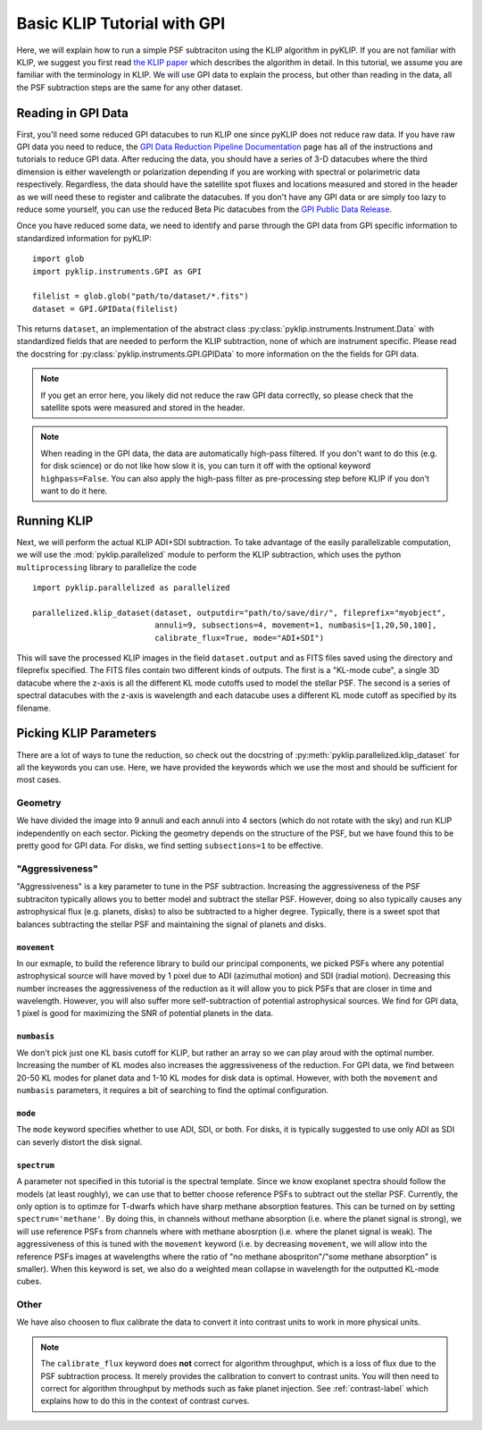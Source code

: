 .. _basic-tutorial-label:

Basic KLIP Tutorial with GPI
==============
Here, we will explain how to run a simple PSF subtraciton using the KLIP algorithm in pyKLIP. If you are not familiar
with KLIP, we suggest you first read `the KLIP paper <http://arxiv.org/abs/1207.4197>`_ which describes the algorithm
in detail. In this tutorial, we assume you are familiar with the terminology in KLIP. We will use GPI
data to explain the process, but other than reading in the data, all the PSF subtraction steps are the same for
any other dataset.

Reading in GPI Data
--------------------


First, you'll need some reduced GPI datacubes to run KLIP one since pyKLIP does not reduce raw data.
If you have raw GPI data you need to reduce, the
`GPI Data Reduction Pipeline Documentation <http://docs.planetimager.org/pipeline/>`_ page has all of the instructions
and tutorials to reduce GPI data. After reducing the data, you should have a series of 3-D datacubes where the third
dimension is either wavelength or polarization depending if you are working with spectral or polarimetric data
respectively. Regardless, the data should have the satellite spot fluxes and locations measured and stored in the header
as we will need these to register and calibrate the datacubes.
If you don't have any GPI data or are simply too lazy to reduce some yourself,
you can use the reduced Beta Pic datacubes from the
`GPI Public Data Release <https://www.gemini.edu/sciops/instruments/gpi/public-data>`_.

Once you have reduced some data, we need to identify and parse through the GPI data from GPI specific information
to standardized information for pyKLIP::

    import glob
    import pyklip.instruments.GPI as GPI

    filelist = glob.glob("path/to/dataset/*.fits")
    dataset = GPI.GPIData(filelist)

This returns ``dataset``, an implementation of the abstract class :py:class:`pyklip.instruments.Instrument.Data` with standardized fields
that are needed to perform the KLIP subtraction, none of which are instrument specific.
Please read the docstring for :py:class:`pyklip.instruments.GPI.GPIData` to more information on the the fields for GPI data.

.. note::
    If you get an error here, you likely did not reduce the raw GPI data correctly, so please check that the satellite spots
    were measured and stored in the header.

.. note::
    When reading in the GPI data, the data are automatically high-pass filtered. If you don't want to do this
    (e.g. for disk science) or do not like how slow it is, you can turn it off with the optional keyword
    ``highpass=False``. You can also apply the high-pass filter as pre-processing step before KLIP if you
    don't want to do it here.

Running KLIP
-------------

Next, we will perform the actual KLIP ADI+SDI subtraction. To take advantage of the easily parallelizable computation, we will use the
:mod:`pyklip.parallelized` module to perform the KLIP subtraction, which uses the python ``multiprocessing`` library to parallelize the code
::

    import pyklip.parallelized as parallelized

    parallelized.klip_dataset(dataset, outputdir="path/to/save/dir/", fileprefix="myobject",
                              annuli=9, subsections=4, movement=1, numbasis=[1,20,50,100],
                              calibrate_flux=True, mode="ADI+SDI")

This will save the processed KLIP images in the field ``dataset.output`` and as FITS files saved using the directory and fileprefix
specified. The FITS files contain two different kinds of outputs. The first is a "KL-mode cube", a single 3D datacube where the z-axis is all the
different KL mode cutoffs used to model the stellar PSF. The second is a series of spectral datacubes with the z-axis is wavelength and each datacube
uses a different KL mode cutoff as specified by its filename.

Picking KLIP Parameters
------------------------
There are a lot of ways to tune the reduction, so check out the docstring of :py:meth:`pyklip.parallelized.klip_dataset` for
all the keywords you can use.
Here, we have provided the keywords which we use the most and should be sufficient for most
cases.

Geometry
^^^^^^^^
We have divided the image into 9 annuli and each annuli into 4
sectors (which do not rotate with the sky) and run KLIP independently on each sector.
Picking the geometry depends on the structure of the PSF, but we have
found this to be pretty good for GPI data. For disks, we find setting ``subsections=1`` to be effective.

"Aggressiveness"
^^^^^^^^^^^^^^^^
"Aggressiveness" is a key parameter to tune in the PSF subtraction. Increasing the aggressiveness of the PSF
subtraciton typically allows you to better model and subtract the stellar PSF. However, doing so also typically
causes any astrophysical flux (e.g. planets, disks) to also be subtracted to a higher degree. Typically, there
is a sweet spot that balances subtracting the stellar PSF and maintaining the signal of planets and disks.

``movement``
"""""""""""""
In our exmaple, to build the reference library to build our principal components, we picked PSFs where any potential
astrophysical source will have moved by 1 pixel due to ADI (azimuthal motion) and SDI (radial motion). Decreasing
this number increases the aggressiveness of the reduction as it will allow you to pick PSFs that are closer in time and
wavelength. However, you will also suffer more self-subtraction of potential astrophysical sources.
We find for GPI data, 1 pixel is good for maximizing the SNR of potential planets in the data.

``numbasis``
"""""""""""""
We don't pick just one KL basis cutoff for KLIP, but rather an array so we can play aroud with the optimal number.
Increasing the number of KL modes also increases
the aggressiveness of the reduction. For GPI data, we find between 20-50 KL modes for planet data and 1-10 KL modes
for disk data is optimal. However, with both the ``movement`` and ``numbasis`` parameters, it requires a bit
of searching to find the optimal configuration.

``mode``
""""""""
The ``mode`` keyword specifies whether to use ADI, SDI, or both. For disks, it is typically suggested to use only
ADI as SDI can severly distort the disk signal.

``spectrum``
""""""""""""
A parameter not specified in this tutorial is the spectral template. Since we know exoplanet spectra should follow
the models (at least roughly), we can use that to better choose reference PSFs to subtract out the stellar PSF.
Currently, the only option is to optimze for T-dwarfs which have sharp methane absorption features. This can be
turned on by setting ``spectrum='methane'``. By doing this, in channels without methane absorption (i.e. where the
planet signal is strong), we will use reference PSFs from channels where with methane abosrption (i.e. where the planet
signal is weak). The aggressiveness of this is tuned with the ``movement`` keyword (i.e. by decreasing ``movement``,
we will allow into the reference PSFs images at wavelengths where the ratio of "no methane abospriton"/"some methane
absorption" is smaller). When this keyword is set, we also do a weighted mean collapse in wavelength for the outputted
KL-mode cubes.

Other
^^^^^
We have also choosen to flux calibrate the data to convert it into contrast units to work in more physical units.

.. note::
   The ``calibrate_flux`` keyword does **not** correct for algorithm throughput, which is a loss of
   flux due to the PSF subtraction process. It merely provides the calibration to convert to contrast units. You
   will then need to correct for algorithm throughput by methods such as fake planet injection.
   See :ref:`contrast-label` which explains how to do this in the context of contrast curves.



